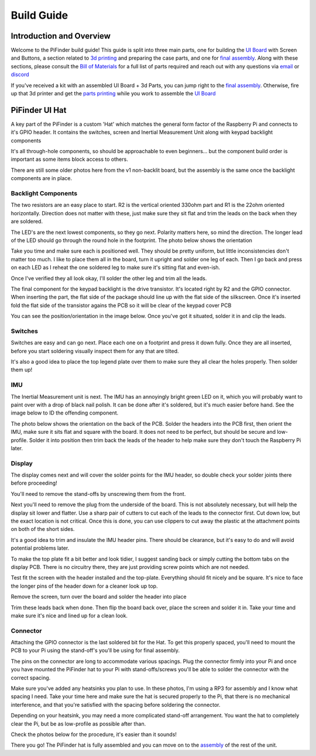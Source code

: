 Build Guide
===========

Introduction and Overview
-------------------------

Welcome to the PiFinder build guide!  This guide is split into three main parts, one for building the `UI Board <build_guide_ui.md>`_ with Screen and Buttons, a section related to `3d printing <build_guide_parts.md>`_ and preparing the case parts, and one for `final assembly <build_guide_assembly.md>`_.   Along with these sections, please consult the `Bill of Materials <./BOM.md>`_ for a full list of parts required and reach out with any questions via `email <mailto:info@pifinder.io>`_ or `discord <https://discord.gg/Nk5fHcAtWD>`_

If you've received a kit with an assembled UI Board + 3d Parts, you can jump right to the `final assembly <build_guide_assembly.md>`_.  Otherwise, fire up that 3d printer and get the `parts printing <build_guide_parts.md>`_ while you work to assemble the `UI Board <build_guide_ui.md>`_ 

PiFinder UI Hat
---------------

A key part of the PiFinder is a custom 'Hat' which matches the general form factor of the Raspberry Pi and connects to it's GPIO header.  It contains the switches, screen and Inertial Measurement Unit along with keypad backlight components

It's all through-hole components, so should be approachable to even beginners... but the component build order is important as some items block access to others.

There are still some older photos here from the v1 non-backlit board, but the assembly is the same once the backlight components are in place.

Backlight Components
^^^^^^^^^^^^^^^^^^^^

The two resistors are an easy place to start.  R2 is the vertical oriented 330ohm part and R1 is the 22ohm oriented horizontally.  Direction does not matter with these, just make sure they sit flat and trim the leads on the back when they are soldered.


.. image:: ../../images/build_guide/led_build_02.jpeg
   :target: ../../images/build_guide/led_build_02.jpeg
   :alt: Resistors


The LED's are the next lowest components, so they go next.  Polarity matters here, so mind the direction.  The longer lead of the LED should go through the round hole in the footprint.  The photo below shows the orientation


.. image:: ../../images/build_guide/led_build_03.jpeg
   :target: ../../images/build_guide/led_build_03.jpeg
   :alt: LED Orientation


Take you time and make sure each is positioned well.  They should be pretty uniform, but little inconsistencies don't matter too much.  I like to place them all in the board, turn it upright and solder one leg of each.  Then I go back and press on each LED as I reheat the one soldered leg to make sure it's sitting flat and even-ish.


.. image:: ../../images/build_guide/led_build_05.jpeg
   :target: ../../images/build_guide/led_build_05.jpeg
   :alt: LED Orientation


Once I've verified they all look okay, I'll solder the other leg and trim all the leads.


.. image:: ../../images/build_guide/led_build_06.jpeg
   :target: ../../images/build_guide/led_build_06.jpeg
   :alt: LED Orientation


The final component for the keypad backlight is the drive transistor.  It's located right by R2 and the GPIO connector.  When inserting the part, the flat side of the package should line up with the flat side of the silkscreen.  Once it's inserted fold the flat side of the transistor agains the PCB so it will be clear of the keypad cover PCB

You can see the position/orientation in the image below.  Once you've got it situated, solder it in and clip the leads.


.. image:: ../../images/build_guide/led_build_08.jpeg
   :target: ../../images/build_guide/led_build_08.jpeg
   :alt: LED Orientation


Switches
^^^^^^^^

Switches are easy and can go next.  Place each one on a footprint and press it down fully.  Once they are all inserted, before you start soldering visually inspect them for any that are tilted.  


.. image:: ../../images/build_guide/led_build_10.jpeg
   :target: ../../images/build_guide/led_build_10.jpeg
   :alt: PCB with switches


It's also a good idea to place the top legend plate over them to make sure they all clear the holes properly.  Then solder them up!


.. image:: ../../images/build_guide/led_build_11.jpeg
   :target: ../../images/build_guide/led_build_11.jpeg
   :alt: PCB with switches soldered


IMU
^^^

The Inertial Measurement unit is next.  The IMU has an annoyingly bright green LED on it, which you will probably want to paint over with a drop of black nail polish.  It can be done after it's soldered, but it's much easier before hand.  See the image below to ID the offending component.


.. image:: ../../images/build_guide/adafruit_IMU.png
   :target: ../../images/build_guide/adafruit_IMU.png
   :alt: Green led on IMU


The photo below shows the orientation on the back of the PCB.  Solder the headers into the PCB first, then orient the IMU, make sure it sits flat and square with the board.  It does not need to be perfect, but should be secure and low-profile. Solder it into position then trim back the leads of the header to help make sure they don't touch the Raspberry Pi later.


.. image:: ../../images/build_guide/IMG_4643.jpeg
   :target: ../../images/build_guide/IMG_4643.jpeg
   :alt: PCB with switches soldered


Display
^^^^^^^

The display comes next and will cover the solder points for the IMU header, so double check your solder joints there before proceeding!

You'll need to remove the stand-offs by unscrewing them from the front.  


.. image:: ../../images/build_guide/IMG_4648.jpeg
   :target: ../../images/build_guide/IMG_4648.jpeg
   :alt: Display as shipped



.. image:: ../../images/build_guide/IMG_4649.jpeg
   :target: ../../images/build_guide/IMG_4649.jpeg
   :alt: Display with standoffs removed


Next you'll need to remove the plug from the underside of the board.  This is not absolutely necessary, but will help the display sit lower and flatter.  Use a sharp pair of cutters to cut each of the leads to the connector first.  Cut down low, but the exact location is not critical.  Once this is done, you can use clippers to cut away the plastic at the attachment points on both of the short sides.


.. image:: ../../images/build_guide/IMG_4650.jpeg
   :target: ../../images/build_guide/IMG_4650.jpeg
   :alt: Connector cut free


It's a good idea to trim and insulate the IMU header pins.  There should be clearance, but it's easy to do and will avoid potential problems later.


.. image:: ../../images/build_guide/IMG_4651.jpeg
   :target: ../../images/build_guide/IMG_4651.jpeg
   :alt: Insulate that header


To make the top plate fit a bit better and look tidier, I suggest sanding back or simply cutting the bottom tabs on the display PCB.  There is no circuitry there, they are just providing screw points which are not needed.


.. image:: ../../images/build_guide/IMG_4652.jpeg
   :target: ../../images/build_guide/IMG_4652.jpeg
   :alt: Cut/Sand tabs on displya


Test fit the screen with the header installed and the top-plate.  Everything should fit nicely and be square.  It's nice to face the longer pins of the header down for a cleaner look up top.


.. image:: ../../images/build_guide/IMG_4653.jpeg
   :target: ../../images/build_guide/IMG_4653.jpeg
   :alt: Screen test fit


Remove the screen, turn over the board and solder the header into place


.. image:: ../../images/build_guide/IMG_4656.jpeg
   :target: ../../images/build_guide/IMG_4656.jpeg
   :alt: Headers in place



.. image:: ../../images/build_guide/IMG_4657.jpeg
   :target: ../../images/build_guide/IMG_4657.jpeg
   :alt: Headers in place


Trim these leads back when done.  Then flip the board back over, place the screen and solder it in.  Take your time and make sure it's nice and lined up for a clean look.

Connector
^^^^^^^^^

Attaching the GPIO connector is the last soldered bit for the Hat.  To get this properly spaced, you'll need to mount the PCB to your Pi using the stand-off's you'll be using for final assembly.  

The pins on the connector are long to accommodate various spacings.  Plug the connector firmly into your Pi and once you have mounted the PiFinder hat to your Pi with stand-offs/screws you'll be able to solder the connector with the correct spacing.

Make sure you've added any heatsinks you plan to use.  In these photos, I'm using a RP3 for assembly and I know what spacing I need.  Take your time here and make sure the hat is secured properly to the Pi, that there is no mechanical interference, and that you're satisfied with the spacing before soldering the connector.  

Depending on your heatsink, you may need a more complicated stand-off arrangement.  You want the hat to completely clear the Pi, but be as low-profile as possible after than.  

Check the photos below for the procedure, it's easier than it sounds!


.. image:: ../../images/build_guide/IMG_4661.jpeg
   :target: ../../images/build_guide/IMG_4661.jpeg
   :alt: Figuring out connector spacing


.. image:: ../../images/build_guide/IMG_4662.jpeg
   :target: ../../images/build_guide/IMG_4662.jpeg
   :alt: Figuring out connector spacing


.. image:: ../../images/build_guide/IMG_4663.jpeg
   :target: ../../images/build_guide/IMG_4663.jpeg
   :alt: Figuring out connector spacing


.. image:: ../../images/build_guide/IMG_4666.jpeg
   :target: ../../images/build_guide/IMG_4666.jpeg
   :alt: Figuring out connector spacing


.. image:: ../../images/build_guide/IMG_4667.jpeg
   :target: ../../images/build_guide/IMG_4667.jpeg
   :alt: Figuring out connector spacing


.. image:: ../../images/build_guide/IMG_4668.jpeg
   :target: ../../images/build_guide/IMG_4668.jpeg
   :alt: Figuring out connector spacing


There you go!  The PiFinder hat is fully assembled and you can move on to the `assembly <build_guide_assembly.md>`_ of the rest of the unit.
